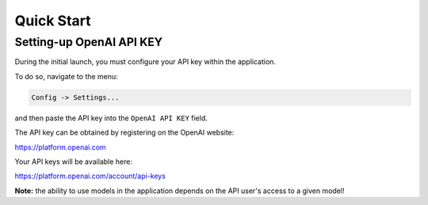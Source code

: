 Quick Start
===========

Setting-up OpenAI API KEY
-------------------------

During the initial launch, you must configure your API key within the application.

To do so, navigate to the menu:

.. code-block:: ini

   Config -> Settings...


and then paste the API key into the ``OpenAI API KEY`` field.

.. image:: images/v2_settings.png
   :width: 400


The API key can be obtained by registering on the OpenAI website:

https://platform.openai.com

Your API keys will be available here:

https://platform.openai.com/account/api-keys


**Note:** the ability to use models in the application depends on the API user's access to a given model!